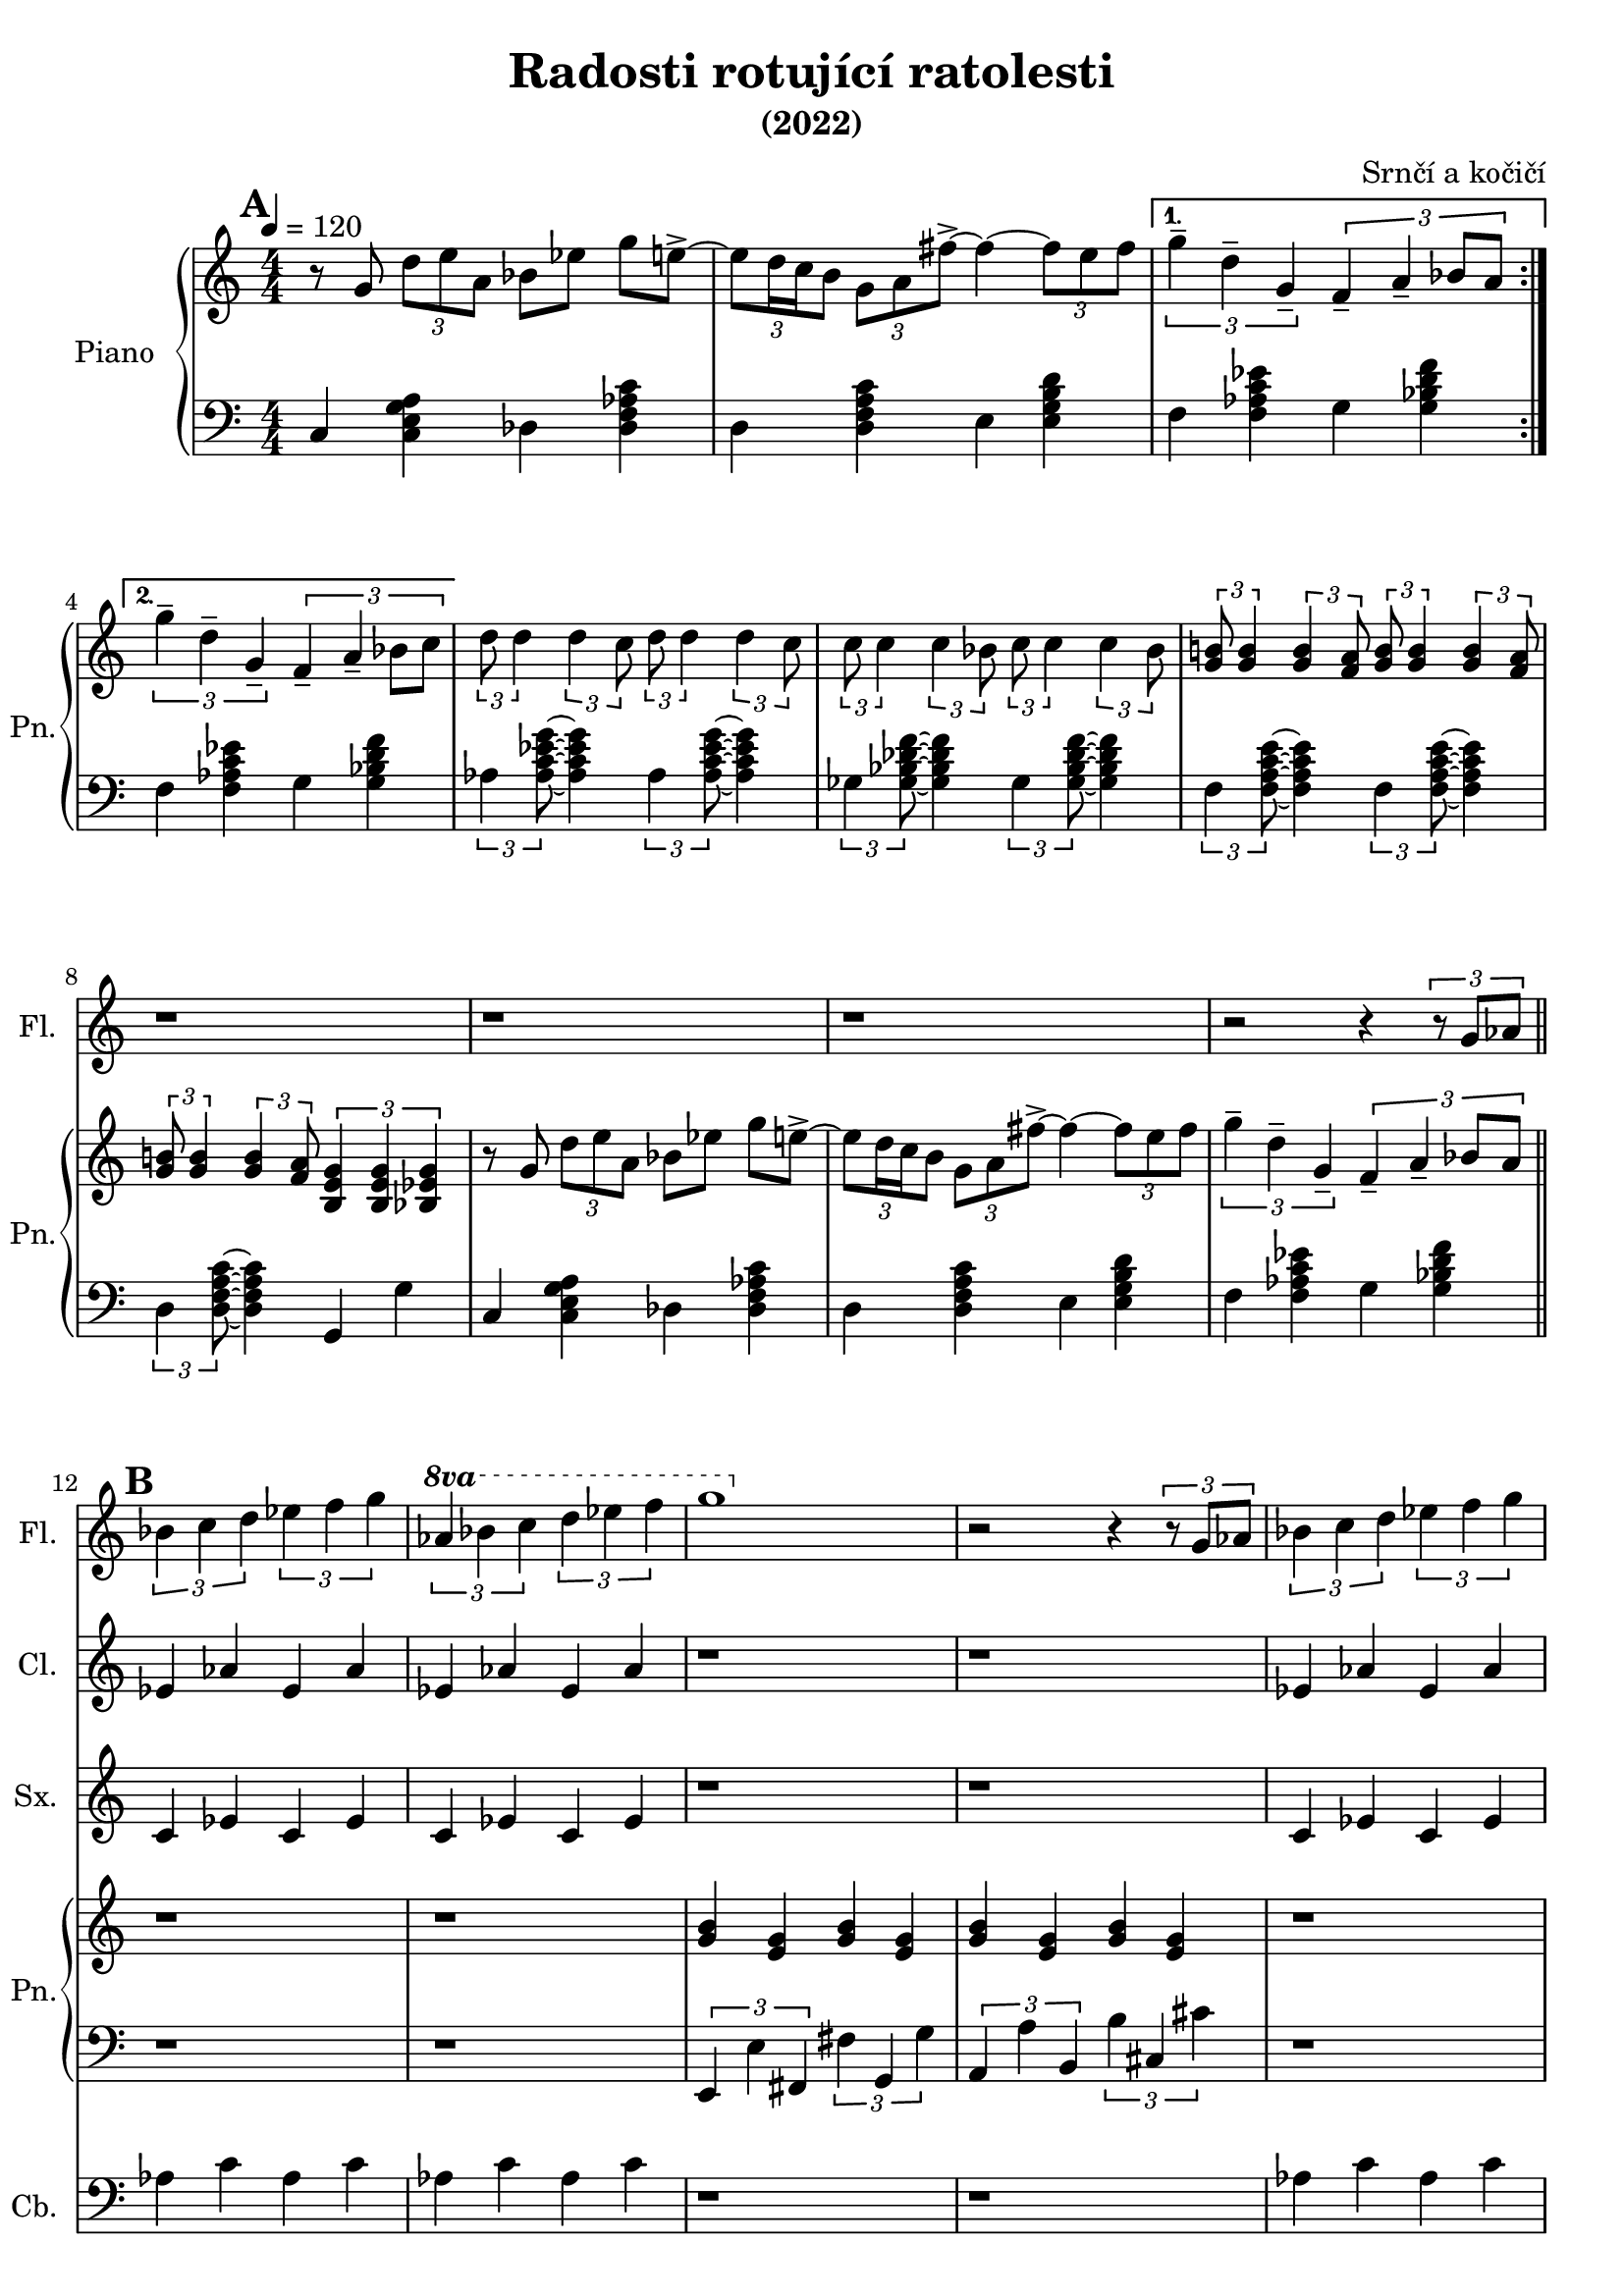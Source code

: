 \language deutsch
\header {
  title = "Radosti rotující ratolesti"
  subtitle = "(2022)"
  composer = "Srnčí a kočičí"}
\layout {
  \context {
    \Staff
    \RemoveAllEmptyStaves
  }
}
mainmotiv = \relative g' {
  r8 g8 \tuplet 3/2 { d' e a, } b es g e->~ 
    \tuplet 3/2 {e d16 c h8} \tuplet 3/2 { g a fis'->~ }
    fis4~ \tuplet 3/2 {fis8 e fis}
  }
triolag = \relative g'' { \tuplet 3/2 { g4-- d-- g,-- } }
bridgem = \relative d'' { \tuplet 3/2 { d8 d4 } \tuplet 3/2 { d4 c8 } }
\score {
 <<
 \new Staff \with { 
    instrumentName = "Flétna"
    shortInstrumentName = "Fl."
    }
    
        \relative c' { 
        \set Score.markFormatter = #format-mark-box-alphabet
        
        r1 r r r r r r r r r r2 r4 \tuplet 3/2 {r8 g'8 as8}
        \mark \default
        \tuplet 3/2 {b4 c d} \tuplet 3/2 {es f g} 
        \set Staff.ottavation = #"8va"
        \ottava #1
        \tuplet 3/2 {as b c} \tuplet 3/2 {d es f}
         g1 
        \ottava #0
         
          r2 r4 \tuplet 3/2 {r8 g,,8 as8}
         \tuplet 3/2 {b4 c d} \tuplet 3/2 {es f g} 
        \set Staff.ottavation = #"8va"
        \ottava #1
        \ottava #0
        \tuplet 3/2 {as b c} \tuplet 3/2 {d es f}

        r1 r r r 
         }

 \new Staff \with { 
    instrumentName = "Klarinet"
    shortInstrumentName = "Cl."
    }
        \relative c' { r1 r r r r r r r r r r 
        es4 as es as es as es as
        
        r1 r1
        es4 as es as es as es as
        r1 r r r
        }
 \new Staff \with { 
    instrumentName = "Saxofon"
    shortInstrumentName = "Sx."
    }
        \relative c' { r1 r r r r r r r r r r
        c4 es c es c es c es
        r1 r1
        c4 es c es c es c es

        r1 r r r 
        
        }
         
 
  <<
   \new Staff \with { 
    instrumentName = "Zpěv"
    shortInstrumentName = "Zp."
    } {
      \new Voice = "prvnisloka" {
         \relative c' { 
            r1 r r r r r r r r r r r r r r r r r r r r
          }
           \relative g' {
              r8 g8 \tuplet 3/2 { g g g } as b f g->~ 
              \tuplet 3/2 {g e16 f g8} \tuplet 3/2 { g e h'->~ }
              h4~ \tuplet 3/2 {h8 a h}
              \tuplet 3/2 { c4-- b-- a-- } \tuplet 3/2 { g f c8 c }

              r8 g'8 \tuplet 3/2 { g g g } as b f g->~ 
              \tuplet 3/2 {g e16 f g8} \tuplet 3/2 { g e h'->~ }
              h4~ \tuplet 3/2 {h8 c d }
              \tuplet 3/2 { g4-- f-- c-- } \tuplet 3/2 { g b2\fermata  }

              \partial 4 g16 a b c |           
            }
        }
      }
  
    \new Lyrics {
      \lyricsto "prvnisloka" { 
        Kluk na o -- kraj toč -- ny se -- dá
        v_ne -- kli -- du tě -- še -- ní
        chví -- li pou -- hou ne dlou -- hou
        pro -- mě_..

        Když na o -- kraj toč -- ny se -- dá
        v_ne -- kli -- du tě -- še -- ní
        chví -- li pou -- hou ne dlou -- hou
        pro -- mě -- ní si v_sen 
        s_mi -- li -- o -- ny o -- ken

      }
    }
  >>
  
 
  \new PianoStaff \with { 
  instrumentName = "Piano"
  shortInstrumentName = "Pn." }
  <<
    \new Staff
      \relative g' {
      \tempo 4 = 120
        \numericTimeSignature
        \time 4/4
        \set Timing.beamExceptions = #'()
        \set Timing.baseMoment = #(ly:make-moment 1/4)
        \set Timing.beatStructure = 1,1,1,1
        \mark \default
        \repeat volta 2 \mainmotiv
        \alternative {
          { \triolag \tuplet 3/2 { f4-- a-- b8 a } } 
          { \triolag \tuplet 3/2 { f4-- a-- b8 c } }
        }
        
  
        \bridgem \bridgem
        \transpose d c { \bridgem \bridgem }
   
        \tuplet 3/2 { <g h!>8 <g h>4 } \tuplet 3/2 { <g h>4 <f a>8 } 
       \tuplet 3/2 { <g h>8 <g h>4 } \tuplet 3/2 { <g h>4 <f a>8 }
       \tuplet 3/2 { <g h!>8 <g h>4 } \tuplet 3/2 { <g h>4 <f a>8 } 
       \tuplet 3/2 { <h, e g >4 <h e g >4 <b es g>4 }  

        \mainmotiv
       \triolag \tuplet 3/2 { f'4-- a-- b8 a }
       \bar "||"
       r1 r1
      <g h>4 <e g> <g h>4 <e g><g h>4 <e g><g h>4 <e g>
       
      r1 r1
     
        \tuplet 3/2 {<h'' e g>4 <a d f> <g c e>} 
        \tuplet 3/2 {<f h d>4 <e a c>2}
        \tuplet 3/2 {<d g h>4 <c f a> <h e g>} 
        \tuplet 3/2 {<a d f>4 <g c e>2}
        \tuplet 3/2 {<f h d>4 <e a c> <d g h>} 
        \tuplet 3/2 {<c f a>4 <h e g>2}
        \tuplet 3/2 {<h e g>4 <c f a> <a d f>}
        \tuplet 3/2 {<h e g>  <b es g>2\fermata}
         \bar "||"
        
        
        
     }
    
    \new Staff
     
    \relative g, { \clef bass   \numericTimeSignature \time 4/4
     \set Timing.beamExceptions = #'()
        \set Timing.baseMoment = #(ly:make-moment 1/4)
        \set Timing.beatStructure = 1,1,1,1
     
      c4 < c e g a > des < des f as c >
      d4 < d f a c > e4 < e g h d > 
      f < f as c es > g < g b d f >
      f < f as c es > g < g b d f >
     
      \tuplet 3/2 { as < as c es g >8 } ~ < as c es g >4 
      \tuplet 3/2 { as < as c es g >8 } ~ < as c es g >4
      \tuplet 3/2 { ges < ges b des f >8 } ~ < ges b des f >4 
      \tuplet 3/2 { ges < ges b des f >8 } ~ < ges b des f >4 
      \tuplet 3/2 { f < f a c e >8 } ~ < f a c e >4 
      \tuplet 3/2 { f < f a c e >8 } ~ < f a c e >4
      \tuplet 3/2 { d < d f a c >8 } ~ < d f a c >4 
      g, g'

      c,4 < c e g a > des < des f as c >
      d4 < d f a c > e4 < e g h d > 
      f < f as c es > g < g b d f >
      r1 r1
      \tuplet 3/2 {e,4 e' fis,} \tuplet 3/2 {fis'4 g, g'}
      \tuplet 3/2 {a,4 a' h,}\tuplet 3/2 {h'4 cis, cis'}
      r1 r1
      \tuplet 3/2 {g,4 g g'} \tuplet 3/2 {g, g g'}
      \tuplet 3/2 {g, g g'} \tuplet 3/2 {g, g g'} 
      \tuplet 3/2 {g,4 g g'} \tuplet 3/2 {g, g g'}
      \tuplet 3/2 {g, a f} \tuplet 3/2 {g g2}
    
    }
    >>
    \new Staff \with { 
    instrumentName = "Kontrabas"
    shortInstrumentName = "Cb."
    }
        \relative c' {
        \clef bass
         r1 r r r r r r r r r r 
        as4 c as c as c as c
        r1 r1
        as4 c as c as c as c
        r1 r r r 
        }
  
  >>
  
  \midi {}  
  \layout {}
  } 
    
  